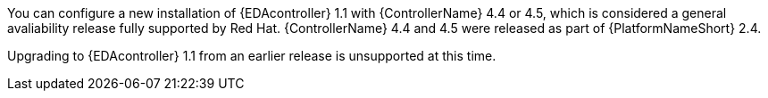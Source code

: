 You can configure a new installation of {EDAcontroller} 1.1 with {ControllerName} 4.4 or 4.5, which is considered a general avaliability release fully supported by Red Hat. {ControllerName} 4.4 and 4.5 were released as part of {PlatformNameShort} 2.4.

Upgrading to {EDAcontroller} 1.1 from an earlier release is unsupported at this time.
